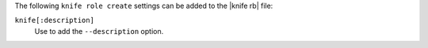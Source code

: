 .. The contents of this file are included in multiple topics.
.. This file describes a command or a sub-command for Knife.
.. This file should not be changed in a way that hinders its ability to appear in multiple documentation sets.


The following ``knife role create`` settings can be added to the |knife rb| file:

``knife[:description]``
   Use to add the ``--description`` option.

